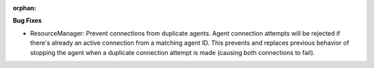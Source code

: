 :orphan:

**Bug Fixes**

-  ResourceManager: Prevent connections from duplicate agents.
   Agent connection attempts will be rejected
   if there's already an active connection from a matching agent ID.
   This prevents and replaces previous behavior of stopping the agent
   when a duplicate connection attempt is made (causing both connections
   to fail).
